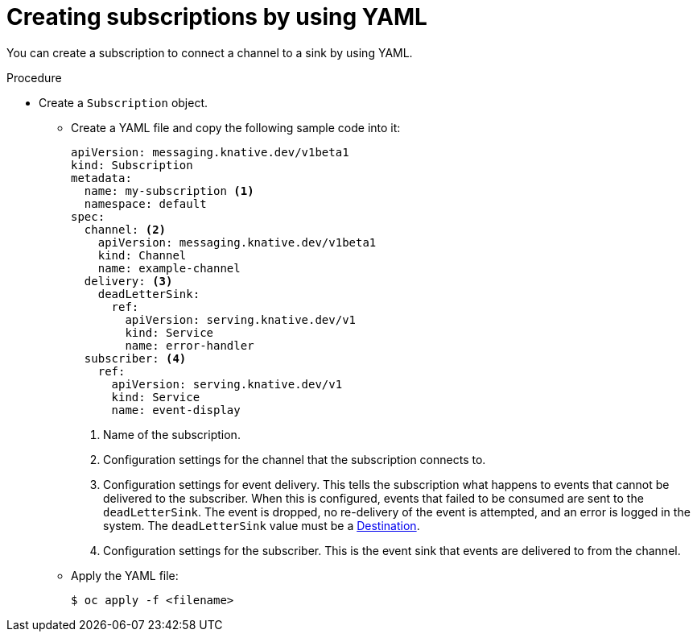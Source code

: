 // Module included in the following assemblies:
//
// <List assemblies here, each on a new line>
// * serverless/event_workflows/serverless-channels.adoc

[id="serverless-creating-subscriptions-yaml_{context}"]
= Creating subscriptions by using YAML

You can create a subscription to connect a channel to a sink by using YAML.

.Procedure

* Create a `Subscription` object.
** Create a YAML file and copy the following sample code into it:
+
[source,yaml]
----
apiVersion: messaging.knative.dev/v1beta1
kind: Subscription
metadata:
  name: my-subscription <1>
  namespace: default
spec:
  channel: <2>
    apiVersion: messaging.knative.dev/v1beta1
    kind: Channel
    name: example-channel
  delivery: <3>
    deadLetterSink:
      ref:
        apiVersion: serving.knative.dev/v1
        kind: Service
        name: error-handler
  subscriber: <4>
    ref:
      apiVersion: serving.knative.dev/v1
      kind: Service
      name: event-display
----
+
<1> Name of the subscription.
<2> Configuration settings for the channel that the subscription connects to.
<3> Configuration settings for event delivery. This tells the subscription what happens to events that cannot be delivered to the subscriber. When this is configured, events that failed to be consumed are sent to the `deadLetterSink`. The event is dropped, no re-delivery of the event is attempted, and an error is logged in the system. The `deadLetterSink` value must be a link:https://pkg.go.dev/knative.dev/pkg/apis/duck/v1?tab=doc#Destination[Destination].
<4> Configuration settings for the subscriber. This is the event sink that events are delivered to from the channel.
** Apply the YAML file:
+
[source,terminal]
----
$ oc apply -f <filename>
----
